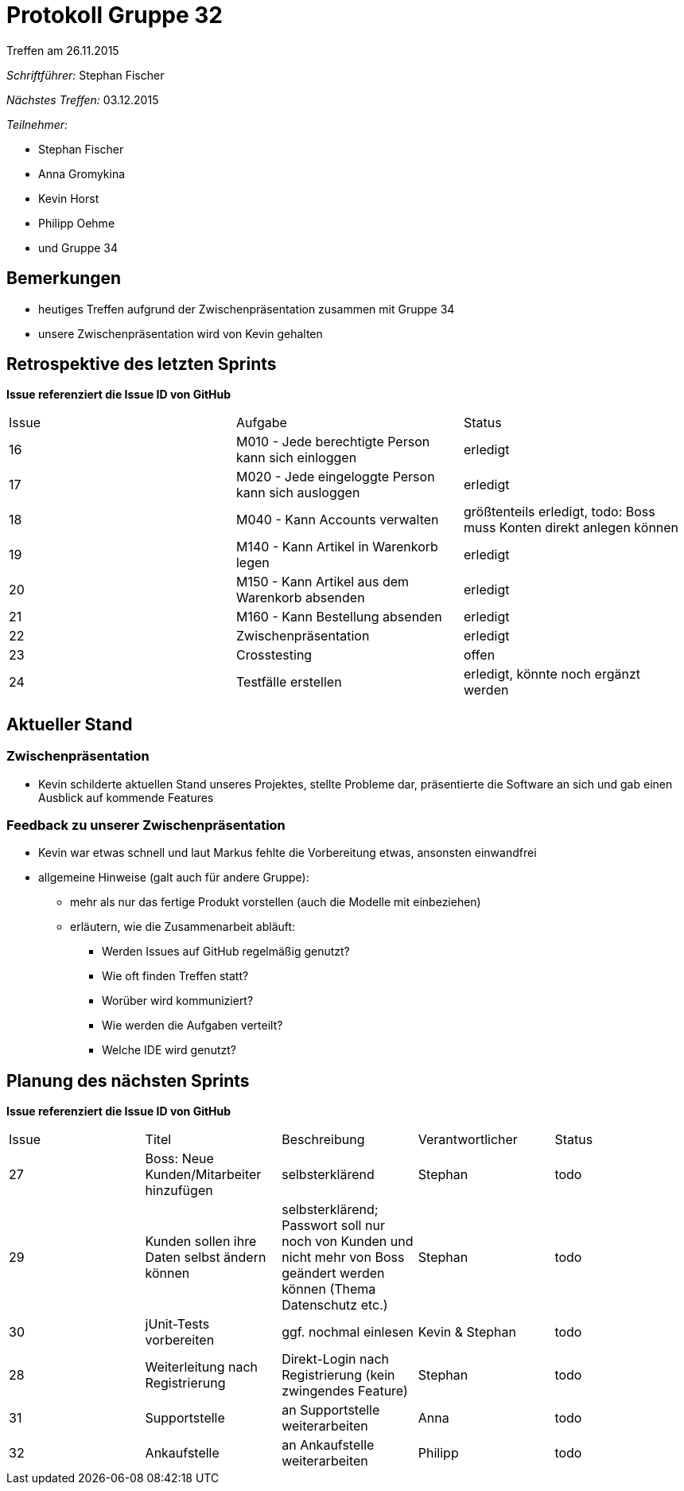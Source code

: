 = Protokoll Gruppe 32
__Treffen am 26.11.2015__


__Schriftführer:__
Stephan Fischer

__Nächstes Treffen:__ 03.12.2015

__Teilnehmer:__

* Stephan Fischer
* Anna Gromykina
* Kevin Horst
* Philipp Oehme

* und Gruppe 34


== Bemerkungen

* heutiges Treffen aufgrund der Zwischenpräsentation zusammen mit Gruppe 34
* unsere Zwischenpräsentation wird von Kevin gehalten

== Retrospektive des letzten Sprints
*Issue referenziert die Issue ID von GitHub*

[option="headers"]

|===
|Issue |Aufgabe |Status
|16    |M010 - Jede berechtigte Person kann sich einloggen   |erledigt
|17     |M020 - Jede eingeloggte Person kann sich ausloggen   |erledigt
|18     |M040 - Kann Accounts verwalten   |größtenteils erledigt, todo: Boss muss Konten direkt anlegen können
|19     |M140 - Kann Artikel in Warenkorb legen   |erledigt
|20     |M150 - Kann Artikel aus dem Warenkorb absenden   |erledigt
|21     |M160 - Kann Bestellung absenden   |erledigt
|22     |Zwischenpräsentation   |erledigt
|23     |Crosstesting   |offen
|24     |Testfälle erstellen  |erledigt, könnte noch ergänzt werden
|===


== Aktueller Stand

=== Zwischenpräsentation

* Kevin schilderte aktuellen Stand unseres Projektes, stellte Probleme dar, präsentierte die Software an sich und gab einen Ausblick auf kommende Features

=== Feedback zu unserer Zwischenpräsentation

* Kevin war etwas schnell und laut Markus fehlte die Vorbereitung etwas, ansonsten einwandfrei
* allgemeine Hinweise (galt auch für andere Gruppe):
** mehr als nur das fertige Produkt vorstellen (auch die Modelle mit einbeziehen)
** erläutern, wie die Zusammenarbeit abläuft:
*** Werden Issues auf GitHub regelmäßig genutzt?
*** Wie oft finden Treffen statt?
*** Worüber wird kommuniziert?
*** Wie werden die Aufgaben verteilt?
*** Welche IDE wird genutzt?



== Planung des nächsten Sprints
*Issue referenziert die Issue ID von GitHub*



[option="headers"]


|===
|Issue |Titel |Beschreibung |Verantwortlicher |Status
|27   |Boss: Neue Kunden/Mitarbeiter hinzufügen  |selbsterklärend     |Stephan    |todo
|29   |Kunden sollen ihre Daten selbst ändern können    |selbsterklärend; Passwort soll nur noch von Kunden und nicht mehr von Boss geändert werden können (Thema Datenschutz etc.)    |Stephan    |todo
|30   |jUnit-Tests vorbereiten      |ggf. nochmal einlesen      |Kevin & Stephan    |todo
|28   |Weiterleitung nach Registrierung     |Direkt-Login nach Registrierung (kein zwingendes Feature) |Stephan   |todo
|31   |Supportstelle  |an Supportstelle weiterarbeiten    |Anna   |todo
|32   |Ankaufstelle   |an Ankaufstelle weiterarbeiten   |Philipp    |todo
|===

